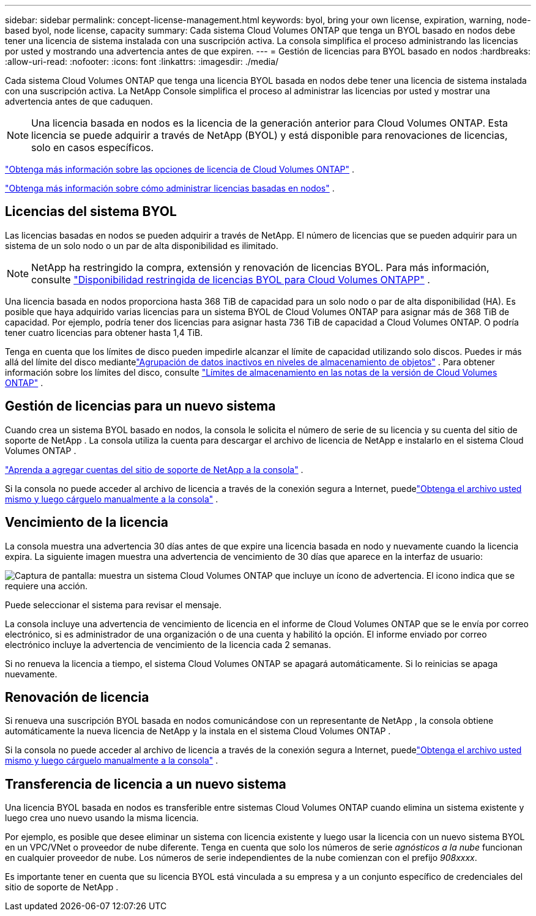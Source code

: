 ---
sidebar: sidebar 
permalink: concept-license-management.html 
keywords: byol, bring your own license, expiration, warning, node-based byol, node license, capacity 
summary: Cada sistema Cloud Volumes ONTAP que tenga un BYOL basado en nodos debe tener una licencia de sistema instalada con una suscripción activa.  La consola simplifica el proceso administrando las licencias por usted y mostrando una advertencia antes de que expiren. 
---
= Gestión de licencias para BYOL basado en nodos
:hardbreaks:
:allow-uri-read: 
:nofooter: 
:icons: font
:linkattrs: 
:imagesdir: ./media/


[role="lead"]
Cada sistema Cloud Volumes ONTAP que tenga una licencia BYOL basada en nodos debe tener una licencia de sistema instalada con una suscripción activa.  La NetApp Console simplifica el proceso al administrar las licencias por usted y mostrar una advertencia antes de que caduquen.


NOTE: Una licencia basada en nodos es la licencia de la generación anterior para Cloud Volumes ONTAP. Esta licencia se puede adquirir a través de NetApp (BYOL) y está disponible para renovaciones de licencias, solo en casos específicos.

link:concept-licensing.html["Obtenga más información sobre las opciones de licencia de Cloud Volumes ONTAP"] .

link:https://docs.netapp.com/us-en/bluexp-cloud-volumes-ontap/task-manage-node-licenses.html["Obtenga más información sobre cómo administrar licencias basadas en nodos"^] .



== Licencias del sistema BYOL

Las licencias basadas en nodos se pueden adquirir a través de NetApp. El número de licencias que se pueden adquirir para un sistema de un solo nodo o un par de alta disponibilidad es ilimitado.


NOTE: NetApp ha restringido la compra, extensión y renovación de licencias BYOL. Para más información, consulte  https://docs.netapp.com/us-en/bluexp-cloud-volumes-ontap/whats-new.html#restricted-availability-of-byol-licensing-for-cloud-volumes-ontap["Disponibilidad restringida de licencias BYOL para Cloud Volumes ONTAPP"^] .

Una licencia basada en nodos proporciona hasta 368 TiB de capacidad para un solo nodo o par de alta disponibilidad (HA). Es posible que haya adquirido varias licencias para un sistema BYOL de Cloud Volumes ONTAP para asignar más de 368 TiB de capacidad. Por ejemplo, podría tener dos licencias para asignar hasta 736 TiB de capacidad a Cloud Volumes ONTAP. O podría tener cuatro licencias para obtener hasta 1,4 TiB.

Tenga en cuenta que los límites de disco pueden impedirle alcanzar el límite de capacidad utilizando solo discos. Puedes ir más allá del límite del disco mediantelink:concept-data-tiering.html["Agrupación de datos inactivos en niveles de almacenamiento de objetos"] .  Para obtener información sobre los límites del disco, consulte https://docs.netapp.com/us-en/cloud-volumes-ontap-relnotes/["Límites de almacenamiento en las notas de la versión de Cloud Volumes ONTAP"^] .



== Gestión de licencias para un nuevo sistema

Cuando crea un sistema BYOL basado en nodos, la consola le solicita el número de serie de su licencia y su cuenta del sitio de soporte de NetApp .  La consola utiliza la cuenta para descargar el archivo de licencia de NetApp e instalarlo en el sistema Cloud Volumes ONTAP .

https://docs.netapp.com/us-en/bluexp-setup-admin/task-adding-nss-accounts.html["Aprenda a agregar cuentas del sitio de soporte de NetApp a la consola"^] .

Si la consola no puede acceder al archivo de licencia a través de la conexión segura a Internet, puedelink:task-manage-node-licenses.html["Obtenga el archivo usted mismo y luego cárguelo manualmente a la consola"] .



== Vencimiento de la licencia

La consola muestra una advertencia 30 días antes de que expire una licencia basada en nodo y nuevamente cuando la licencia expira.  La siguiente imagen muestra una advertencia de vencimiento de 30 días que aparece en la interfaz de usuario:

image:screenshot_warning.gif["Captura de pantalla: muestra un sistema Cloud Volumes ONTAP que incluye un ícono de advertencia.  El icono indica que se requiere una acción."]

Puede seleccionar el sistema para revisar el mensaje.

La consola incluye una advertencia de vencimiento de licencia en el informe de Cloud Volumes ONTAP que se le envía por correo electrónico, si es administrador de una organización o de una cuenta y habilitó la opción.  El informe enviado por correo electrónico incluye la advertencia de vencimiento de la licencia cada 2 semanas.

Si no renueva la licencia a tiempo, el sistema Cloud Volumes ONTAP se apagará automáticamente.  Si lo reinicias se apaga nuevamente.



== Renovación de licencia

Si renueva una suscripción BYOL basada en nodos comunicándose con un representante de NetApp , la consola obtiene automáticamente la nueva licencia de NetApp y la instala en el sistema Cloud Volumes ONTAP .

Si la consola no puede acceder al archivo de licencia a través de la conexión segura a Internet, puedelink:task-manage-node-licenses.html["Obtenga el archivo usted mismo y luego cárguelo manualmente a la consola"] .



== Transferencia de licencia a un nuevo sistema

Una licencia BYOL basada en nodos es transferible entre sistemas Cloud Volumes ONTAP cuando elimina un sistema existente y luego crea uno nuevo usando la misma licencia.

Por ejemplo, es posible que desee eliminar un sistema con licencia existente y luego usar la licencia con un nuevo sistema BYOL en un VPC/VNet o proveedor de nube diferente.  Tenga en cuenta que solo los números de serie _agnósticos a la nube_ funcionan en cualquier proveedor de nube.  Los números de serie independientes de la nube comienzan con el prefijo _908xxxx_.

Es importante tener en cuenta que su licencia BYOL está vinculada a su empresa y a un conjunto específico de credenciales del sitio de soporte de NetApp .
